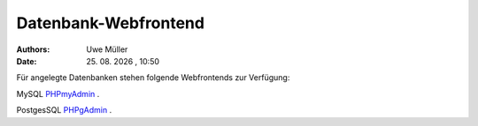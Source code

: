 =====================
Datenbank-Webfrontend
=====================

.. |date| date:: %d. %m. %Y
.. |time| date:: %H:%M

:Authors: - Uwe Müller

:Date: |date| , |time| 


Für angelegte Datenbanken stehen folgende Webfrontends zur Verfügung: 

MySQL      `PHPmyAdmin <https://phpmyadmin.hostsharing.net/current>`_ .

PostgesSQL `PHPgAdmin <https://phppgadmin.hostsharing.net/current>`_ .


